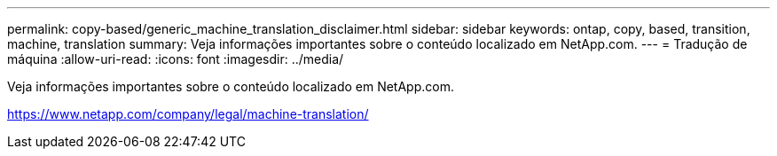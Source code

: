 ---
permalink: copy-based/generic_machine_translation_disclaimer.html 
sidebar: sidebar 
keywords: ontap, copy, based, transition, machine, translation 
summary: Veja informações importantes sobre o conteúdo localizado em NetApp.com. 
---
= Tradução de máquina
:allow-uri-read: 
:icons: font
:imagesdir: ../media/


Veja informações importantes sobre o conteúdo localizado em NetApp.com.

https://www.netapp.com/company/legal/machine-translation/[]
